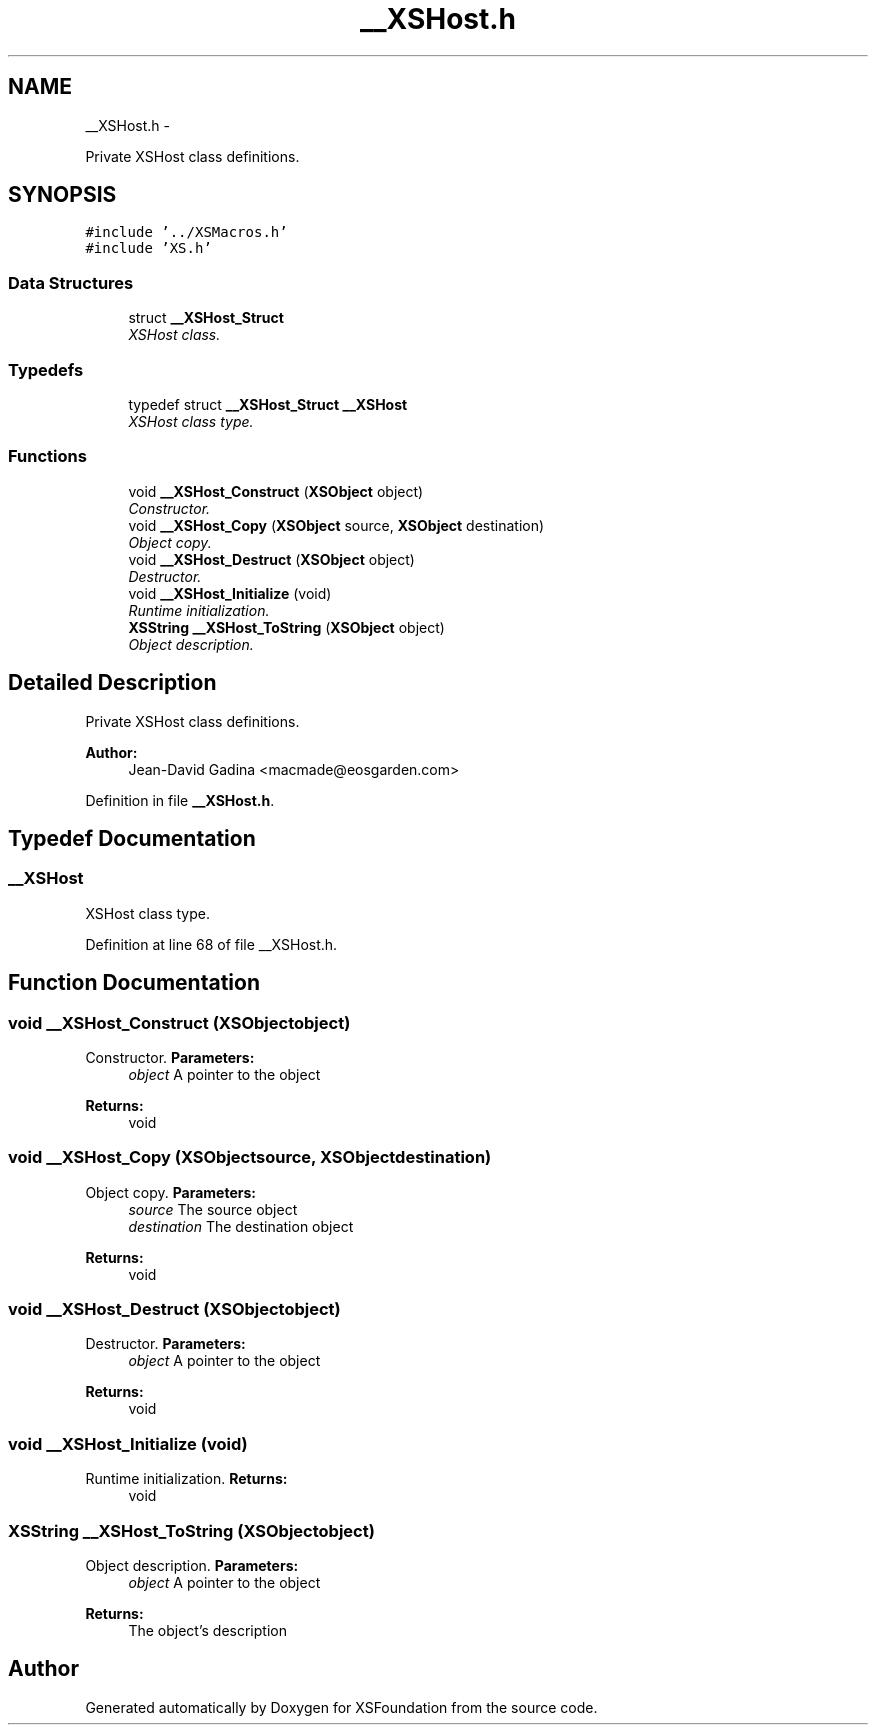 .TH "__XSHost.h" 3 "Sun Apr 24 2011" "Version 1.2.2-0" "XSFoundation" \" -*- nroff -*-
.ad l
.nh
.SH NAME
__XSHost.h \- 
.PP
Private XSHost class definitions.  

.SH SYNOPSIS
.br
.PP
\fC#include '../XSMacros.h'\fP
.br
\fC#include 'XS.h'\fP
.br

.SS "Data Structures"

.in +1c
.ti -1c
.RI "struct \fB__XSHost_Struct\fP"
.br
.RI "\fIXSHost class. \fP"
.in -1c
.SS "Typedefs"

.in +1c
.ti -1c
.RI "typedef struct \fB__XSHost_Struct\fP \fB__XSHost\fP"
.br
.RI "\fIXSHost class type. \fP"
.in -1c
.SS "Functions"

.in +1c
.ti -1c
.RI "void \fB__XSHost_Construct\fP (\fBXSObject\fP object)"
.br
.RI "\fIConstructor. \fP"
.ti -1c
.RI "void \fB__XSHost_Copy\fP (\fBXSObject\fP source, \fBXSObject\fP destination)"
.br
.RI "\fIObject copy. \fP"
.ti -1c
.RI "void \fB__XSHost_Destruct\fP (\fBXSObject\fP object)"
.br
.RI "\fIDestructor. \fP"
.ti -1c
.RI "void \fB__XSHost_Initialize\fP (void)"
.br
.RI "\fIRuntime initialization. \fP"
.ti -1c
.RI "\fBXSString\fP \fB__XSHost_ToString\fP (\fBXSObject\fP object)"
.br
.RI "\fIObject description. \fP"
.in -1c
.SH "Detailed Description"
.PP 
Private XSHost class definitions. 

\fBAuthor:\fP
.RS 4
Jean-David Gadina <macmade@eosgarden.com> 
.RE
.PP

.PP
Definition in file \fB__XSHost.h\fP.
.SH "Typedef Documentation"
.PP 
.SS "\fB__XSHost\fP"
.PP
XSHost class type. 
.PP
Definition at line 68 of file __XSHost.h.
.SH "Function Documentation"
.PP 
.SS "void __XSHost_Construct (\fBXSObject\fPobject)"
.PP
Constructor. \fBParameters:\fP
.RS 4
\fIobject\fP A pointer to the object 
.RE
.PP
\fBReturns:\fP
.RS 4
void 
.RE
.PP

.SS "void __XSHost_Copy (\fBXSObject\fPsource, \fBXSObject\fPdestination)"
.PP
Object copy. \fBParameters:\fP
.RS 4
\fIsource\fP The source object 
.br
\fIdestination\fP The destination object 
.RE
.PP
\fBReturns:\fP
.RS 4
void 
.RE
.PP

.SS "void __XSHost_Destruct (\fBXSObject\fPobject)"
.PP
Destructor. \fBParameters:\fP
.RS 4
\fIobject\fP A pointer to the object 
.RE
.PP
\fBReturns:\fP
.RS 4
void 
.RE
.PP

.SS "void __XSHost_Initialize (void)"
.PP
Runtime initialization. \fBReturns:\fP
.RS 4
void 
.RE
.PP

.SS "\fBXSString\fP __XSHost_ToString (\fBXSObject\fPobject)"
.PP
Object description. \fBParameters:\fP
.RS 4
\fIobject\fP A pointer to the object 
.RE
.PP
\fBReturns:\fP
.RS 4
The object's description 
.RE
.PP

.SH "Author"
.PP 
Generated automatically by Doxygen for XSFoundation from the source code.

